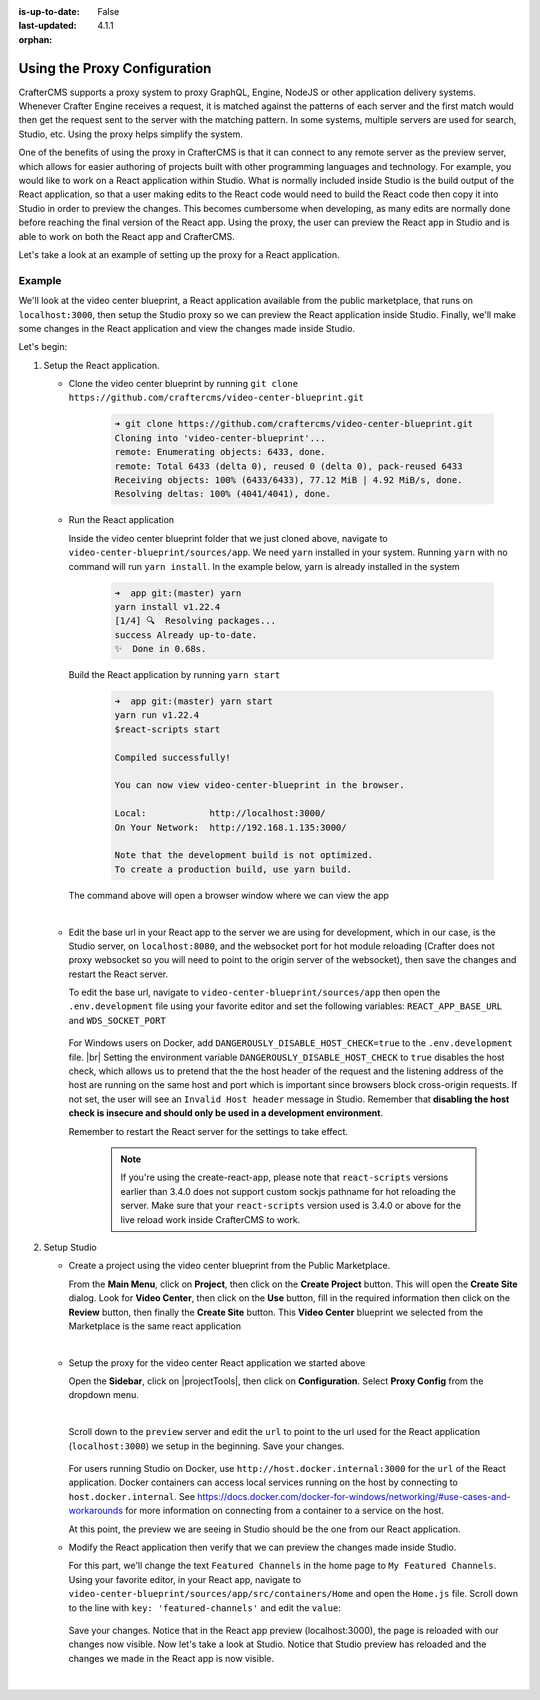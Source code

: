:is-up-to-date: False
:last-updated: 4.1.1

:orphan:

.. document does not appear in any toctree, this file is referenced
   use :orphan: File-wide metadata option to get rid of WARNING: document isn't included in any toctree for now


.. index:: Using the Proxy Configuration

.. _using-the-proxy-configuration:

=============================
Using the Proxy Configuration
=============================

CrafterCMS supports a proxy system to proxy GraphQL, Engine, NodeJS or other application delivery systems. Whenever Crafter Engine receives a request, it is matched against the patterns of each server and the first match would then get the request sent to the server with the matching pattern. In some systems, multiple servers are used for search, Studio, etc. Using the proxy helps simplify the system.

One of the benefits of using the proxy in CrafterCMS is that it can connect to any remote server as the preview server, which allows for easier authoring of projects built with other programming languages and technology. For example, you would like to work on a React application within Studio. What is normally included inside Studio is the build output of the React application, so that a user making edits to the React code would need to build the React code then copy it into Studio in order to preview the changes. This becomes cumbersome when developing, as many edits are normally done before reaching the final version of the React app. Using the proxy, the user can preview the React app in Studio and is able to work on both the React app and CrafterCMS.

Let's take a look at an example of setting up the proxy for a React application.

-------
Example
-------

We'll look at the video center blueprint, a React application available from the public marketplace, that runs on ``localhost:3000``, then setup the Studio proxy so we can preview the React application inside Studio. Finally, we'll make some changes in the React application and view the changes made inside Studio.

Let's begin:

#. Setup the React application.

   * Clone the video center blueprint by running ``git clone https://github.com/craftercms/video-center-blueprint.git``

       .. code-block:: sh

          ➜ git clone https://github.com/craftercms/video-center-blueprint.git
          Cloning into 'video-center-blueprint'...
          remote: Enumerating objects: 6433, done.
          remote: Total 6433 (delta 0), reused 0 (delta 0), pack-reused 6433
          Receiving objects: 100% (6433/6433), 77.12 MiB | 4.92 MiB/s, done.
          Resolving deltas: 100% (4041/4041), done.

   * Run the React application

     Inside the video center blueprint folder that we just cloned above, navigate to ``video-center-blueprint/sources/app``.
     We need ``yarn`` installed in your system. Running ``yarn`` with no command will run ``yarn install``. In the example below, yarn is already installed in the system

       .. code-block:: sh

          ➜  app git:(master) yarn
          yarn install v1.22.4
          [1/4] 🔍  Resolving packages...
          success Already up-to-date.
          ✨  Done in 0.68s.

     Build the React application by running ``yarn start``

       .. code-block:: sh

          ➜  app git:(master) yarn start
          yarn run v1.22.4
          $react-scripts start

          Compiled successfully!

          You can now view video-center-blueprint in the browser.

          Local:            http://localhost:3000/
          On Your Network:  http://192.168.1.135:3000/

          Note that the development build is not optimized.
          To create a production build, use yarn build.

     The command above will open a browser window where we can view the app

     .. image:: /_static/images/site-admin/vcbp-preview.webp
        :alt: Video Center Blueprint preview on "localhost:3000"
        :width: 70 %
        :align: center

     |

   * Edit the base url in your React app to the server we are using for development, which in our case, is the Studio server, on ``localhost:8080``, and the websocket port for hot module reloading (Crafter does not proxy websocket so you will need to point to the origin server of the websocket), then save the changes and restart the React server.

     To edit the base url, navigate to ``video-center-blueprint/sources/app`` then open the ``.env.development`` file using your favorite editor and set the following variables: ``REACT_APP_BASE_URL`` and ``WDS_SOCKET_PORT``

       .. code-block:: text
          :emphasize-lines: 6,12
          :caption: *video-center-blueprint/sources/app/.env.development*

          # A blank REACT_APP_SITE_NAME variable will make the app
          # try to find the crafterSite cookie which, provided you're
          # running both your local crafter and node dev web server for
          # the app are the same, it should be set for you when you created
          # the project. Manually set the here otherwise.
          REACT_APP_BASE_URL=http://localhost:8080

          # If you're using the CrafterCMS's Preview Proxy to view the dev mode app inside Preview,
          # configuring the port makes live reload work inside the CrafterCMS Preview frame.
          # If you're using any other port to run your webpack dev server, you should adjust this to
          # that port too.
          WDS_SOCKET_PORT=3000

     For Windows users on Docker, add ``DANGEROUSLY_DISABLE_HOST_CHECK=true`` to the ``.env.development`` file. |br|
     Setting the environment variable ``DANGEROUSLY_DISABLE_HOST_CHECK`` to ``true`` disables the host check, which allows us to pretend that the the host header of the request and the listening address of the host are running on the same host and port which is important since browsers block cross-origin requests. If not set, the user will see an ``Invalid Host header`` message in Studio. Remember that **disabling the host check is insecure and should only be used in a development environment**.

     Remember to restart the React server for the settings to take effect.

       .. note:: If you're using the create-react-app, please note that ``react-scripts`` versions earlier than 3.4.0 does not support custom sockjs pathname for hot reloading the server. Make sure that your ``react-scripts`` version used is 3.4.0 or above for the live reload work inside CrafterCMS to work.

#. Setup Studio

   * Create a project using the video center blueprint from the Public Marketplace.

     From the **Main Menu**, click on **Project**, then click on the **Create Project** button. This will open the **Create Site** dialog. Look for **Video Center**, then click on the **Use** button, fill in the required information then click on the **Review** button, then finally the **Create Site** button. This **Video Center** blueprint we selected from the Marketplace is the same react application

     .. image:: /_static/images/site-admin/vcbp-marketplace.webp
        :alt: Select Video Center blueprint from the Public Marketplace
        :width: 70 %
        :align: center

     |


   * Setup the proxy for the video center React application we started above

     Open the **Sidebar**, click on |projectTools|, then click on **Configuration**. Select **Proxy Config** from the dropdown menu.

     .. image:: /_static/images/site-admin/config-open-proxy-config.webp
        :alt: Configurations - Open Proxy Configuration
        :width: 55 %
        :align: center

     |

     Scroll down to the ``preview`` server and edit the ``url`` to point to the url used for the React application (``localhost:3000``) we setup in the beginning. Save your changes.

       .. code-block:: xml
          :caption: *CRAFTER_HOME/data/repos/sites/sandbox/SITENAME/sandbox/config/engine/proxy-config.xml*
          :emphasize-lines: 3

          <server>
            <id>preview</id>
            <url>http://localhost:3000</url>
            <patterns>
              <pattern>.*</pattern>
            </patterns>
          </server>

     For users running Studio on Docker, use ``http://host.docker.internal:3000`` for the ``url`` of the React application. Docker containers can access local services running on the host by connecting to ``host.docker.internal``. See https://docs.docker.com/docker-for-windows/networking/#use-cases-and-workarounds for more information on connecting from a container to a service on the host.

     At this point, the preview we are seeing in Studio should be the one from our React application.

   * Modify the React application then verify that we can preview the changes made inside Studio.

     For this part, we'll change the text ``Featured Channels`` in the home page to ``My Featured Channels``. Using your favorite editor, in your React app, navigate to ``video-center-blueprint/sources/app/src/containers/Home`` and open the ``Home.js`` file. Scroll down to the line with ``key: 'featured-channels'`` and edit the ``value``:

       .. code-block:: js
          :emphasize-lines: 3

          {
            key: 'featured-channels',
            value: 'My Featured Channels',
            type: 'channel-card-alt',
            ...

     Save your changes. Notice that in the React app preview (localhost:3000), the page is reloaded with our changes now visible. Now let's take a look at Studio. Notice that Studio preview has reloaded and the changes we made in the React app is now visible.

     .. image:: /_static/images/site-admin/vcbp-react-app-edited.webp
        :alt: Changes made in the React app now visible in the Studio preview
        :width: 70 %
        :align: center

     |




